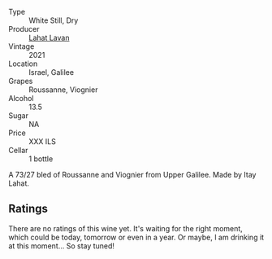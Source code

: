 #+attr_html: :class wine-main-image
[[file:/images/e1/1dc2c6-3772-488c-8c36-5925712da3a0/2023-09-22-10-46-31-87B9BEB4-D70C-45E8-B751-39864F370AE3-1-105-c@512.webp]]

- Type :: White Still, Dry
- Producer :: [[barberry:/producers/17379a3d-ee96-436c-b99e-7a51ca93ce51][Lahat Lavan]]
- Vintage :: 2021
- Location :: Israel, Galilee
- Grapes :: Roussanne, Viognier
- Alcohol :: 13.5
- Sugar :: NA
- Price :: XXX ILS
- Cellar :: 1 bottle

A 73/27 bled of Roussanne and Viognier from Upper Galilee. Made by Itay Lahat.

** Ratings

There are no ratings of this wine yet. It's waiting for the right moment, which could be today, tomorrow or even in a year. Or maybe, I am drinking it at this moment... So stay tuned!

